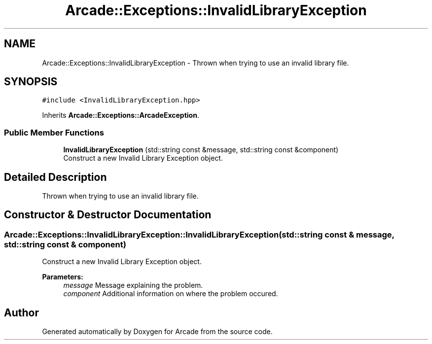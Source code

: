 .TH "Arcade::Exceptions::InvalidLibraryException" 3 "Fri Mar 27 2020" "Version 1.0" "Arcade" \" -*- nroff -*-
.ad l
.nh
.SH NAME
Arcade::Exceptions::InvalidLibraryException \- Thrown when trying to use an invalid library file\&.  

.SH SYNOPSIS
.br
.PP
.PP
\fC#include <InvalidLibraryException\&.hpp>\fP
.PP
Inherits \fBArcade::Exceptions::ArcadeException\fP\&.
.SS "Public Member Functions"

.in +1c
.ti -1c
.RI "\fBInvalidLibraryException\fP (std::string const &message, std::string const &component)"
.br
.RI "Construct a new Invalid Library Exception object\&. "
.in -1c
.SH "Detailed Description"
.PP 
Thrown when trying to use an invalid library file\&. 
.SH "Constructor & Destructor Documentation"
.PP 
.SS "Arcade::Exceptions::InvalidLibraryException::InvalidLibraryException (std::string const & message, std::string const & component)"

.PP
Construct a new Invalid Library Exception object\&. 
.PP
\fBParameters:\fP
.RS 4
\fImessage\fP Message explaining the problem\&. 
.br
\fIcomponent\fP Additional information on where the problem occured\&. 
.RE
.PP


.SH "Author"
.PP 
Generated automatically by Doxygen for Arcade from the source code\&.
